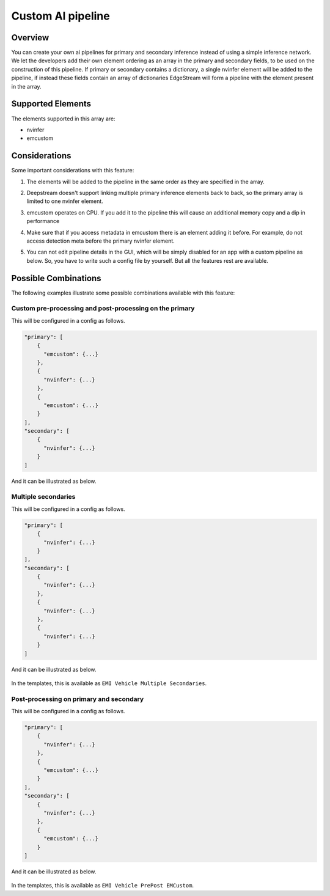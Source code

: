 Custom AI pipeline
=========================================

--------------------------------------------------------
Overview
--------------------------------------------------------

You can create your own ai pipelines for primary and secondary inference instead of using a simple inference network. We let the developers add their own element ordering as an array in the primary and secondary fields, to be used on the construction of this pipeline. If primary or secondary contains a dictionary, a single nvinfer element will be added to the pipeline, if instead these fields contain an array of dictionaries EdgeStream will form a pipeline with the element present in the array.

--------------------------------------------------------
Supported Elements
--------------------------------------------------------

The elements supported in this array are:

* nvinfer
* emcustom

--------------------------------------------------------
Considerations
--------------------------------------------------------

Some important considerations with this feature:

#. The elements will be added to the pipeline in the same order as they are specified in the array.
#. Deepstream doesn't support linking multiple primary inference elements back to back, so the primary array is limited to one nvinfer element.
#. emcustom operates on CPU. If you add it to the pipeline this will cause an additional memory copy and a dip in performance
#. Make sure that if you access metadata in emcustom there is an element adding it before. For example, do not access detection meta before the primary nvinfer element.
#. You can not edit pipeline details in the GUI, which will be simply disabled for an app with a custom pipeline as below. So, you have to write such a config file by yourself. But all the features rest are available.

    .. image:: images/custompipeline/customapp_gui.png
       :align: center

--------------------------------------------------------
Possible Combinations
--------------------------------------------------------

The following examples illustrate some possible combinations available with this feature:

^^^^^^^^^^^^^^^^^^^^^^^^^^^^^^^^^^^^^^^^^^^^^^^^^^^^^^^^
Custom pre-processing and post-processing on the primary
^^^^^^^^^^^^^^^^^^^^^^^^^^^^^^^^^^^^^^^^^^^^^^^^^^^^^^^^

This will be configured in a config as follows.

.. code-block:: javascript

    "primary": [
        {
          "emcustom": {...}
        },
        {
          "nvinfer": {...}
        },
        {
          "emcustom": {...}
        }
    ],
    "secondary": [
        {
          "nvinfer": {...}
        }
    ]

And it can be illustrated as below.

    .. image:: images/custompipeline/custom_prepost.png
       :align: center

^^^^^^^^^^^^^^^^^^^^^^^^^^^^^^^^^^^^^^^^^^^^^^^^^^^^^^^^
Multiple secondaries
^^^^^^^^^^^^^^^^^^^^^^^^^^^^^^^^^^^^^^^^^^^^^^^^^^^^^^^^

This will be configured in a config as follows.

.. code-block:: javascript

    "primary": [
        {
          "nvinfer": {...}
        }
    ],
    "secondary": [
        {
          "nvinfer": {...}
        },
        {
          "nvinfer": {...}
        },
        {
          "nvinfer": {...}
        }
    ]

And it can be illustrated as below.

    .. image:: images/custompipeline/multisecondaries.png
       :align: center

In the templates, this is available as ``EMI Vehicle Multiple Secondaries``.

^^^^^^^^^^^^^^^^^^^^^^^^^^^^^^^^^^^^^^^^^^^^^^^^^^^^^^^^
Post-processing on primary and secondary
^^^^^^^^^^^^^^^^^^^^^^^^^^^^^^^^^^^^^^^^^^^^^^^^^^^^^^^^

This will be configured in a config as follows.

.. code-block:: javascript

    "primary": [
        {
          "nvinfer": {...}
        },
        {
          "emcustom": {...}
        }
    ],
    "secondary": [
        {
          "nvinfer": {...}
        },
        {
          "emcustom": {...}
        }
    ]

And it can be illustrated as below.

    .. image:: images/custompipeline/prepost.png
       :align: center

In the templates, this is available as ``EMI Vehicle PrePost EMCustom``.
